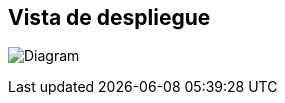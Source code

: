 ifndef::imagesdir[:imagesdir: ../images]

[[section-deployment-view]]


== Vista de despliegue

image:7_DeploymentView_V2.PNG[Diagram]

